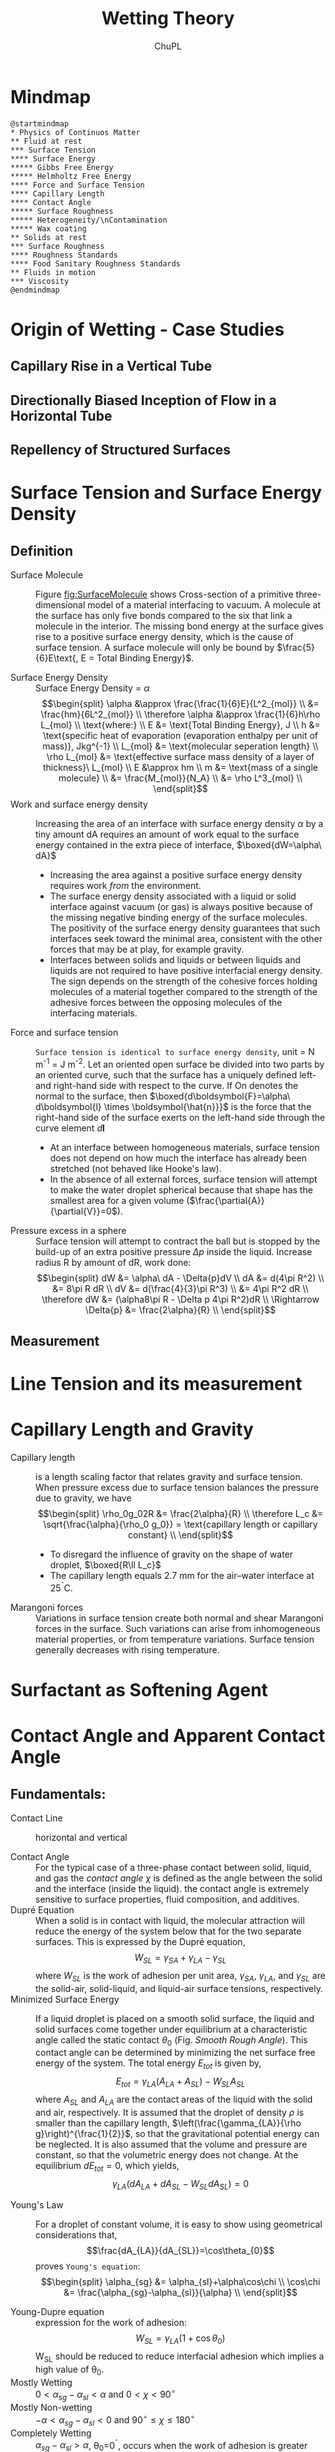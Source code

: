 #+AUTHOR:	ChuPL
#+EMAIL:	chupl@optics.expert
#+TITLE:	Wetting Theory

* Mindmap
#+begin_src plantuml :file _static/MindMapPhysicsContinuousMatter.png :results output raw :post attr_wrap(data=*this*) 
@startmindmap
,* Physics of Continuos Matter
,** Fluid at rest
,*** Surface Tension
,**** Surface Energy
,***** Gibbs Free Energy
,***** Helmholtz Free Energy
,**** Force and Surface Tension
,**** Capillary Length
,**** Contact Angle
,***** Surface Roughness
,***** Heterogeneity/\nContamination
,***** Wax coating
,** Solids at rest
,*** Surface Roughness
,**** Roughness Standards
,**** Food Sanitary Roughness Standards
,** Fluids in motion
,*** Viscosity
@endmindmap
#+end_src
* Origin of Wetting - Case Studies
** Capillary Rise in a Vertical Tube
** Directionally Biased Inception of Flow in a Horizontal Tube
** Repellency of Structured Surfaces
* Surface Tension and Surface Energy Density
** Definition
- Surface Molecule :: Figure [[fig:SurfaceMolecule]] shows Cross-section of a primitive three-dimensional model of a material interfacing to vacuum. A molecule at the surface has only five bonds compared to the six that link a molecule in the interior. The missing bond energy at the surface gives rise to a positive surface energy density, which is the cause of surface tension. A surface molecule will only be bound by $\frac{5}{6}E\text{, E = Total Binding Energy}$.
    #+ATTR_LATEX: :width 5cm :placement [pos=htbp]
    #+CAPTION: Surface Molecule 
    #+NAME: fig:SurfaceMolecule
    #+ATTR_RST: :alt alternate text :align center :scale 80%
     [[file:_static/SurfaceMolecule.png]]
- Surface Energy Density :: Surface Energy Density = $\alpha$
     \[\begin{split}
       \alpha &\approx \frac{\frac{1}{6}E}{L^2_{mol}} \\
       &= \frac{hm}{6L^2_{mol}} \\
       \therefore \alpha &\approx \frac{1}{6}h\rho L_{mol} \\
       \text{where:} \\
       E &= \text{Total Binding Energy}, J \\
       h &= \text{specific heat of evaporation (evaporation enthalpy per unit of mass)}, Jkg^{-1} \\
       L_{mol} &= \text{molecular seperation length} \\
       \rho L_{mol} &= \text{effective surface mass density of a layer of thickness}\ L_{mol} \\
       E &\approx hm \\
       m &= \text{mass of a single molecule}  \\
       &= \frac{M_{mol}}{N_A} \\
       &= \rho L^3_{mol} \\
       \end{split}\]
- Work and surface energy density :: Increasing the area of an interface with surface energy density $\alpha$ by a tiny amount dA requires an amount of work equal to the surface energy contained in the extra piece of interface,
     $\boxed{dW=\alpha\ dA}$
  - Increasing the area against a positive surface energy density requires work /from/ the environment.
  - The surface energy density associated with a liquid or solid interface against vacuum (or gas) is always positive because of the missing negative binding energy of the surface molecules. The positivity of the surface energy density guarantees that such interfaces seek toward the minimal area, consistent with the other forces that may be at play, for example gravity.
  - Interfaces between solids and liquids or between liquids and liquids are not required to have positive interfacial energy density. The sign depends on the strength of the cohesive forces holding molecules of a material together compared to the strength of the adhesive forces between the opposing molecules of the interfacing materials.
- Force and surface tension :: =Surface tension is identical to surface energy density=, unit = N m^-1 = J m^-2.
     Let an oriented open surface be divided into two parts by an oriented curve, such that the surface has a uniquely defined left- and right-hand side with respect to the curve. If On denotes the normal to the surface, then
     $\boxed{d\boldsymbol{F}=\alpha\ d\boldsymbol{l} \times \boldsymbol{\hat{n}}}$ is the force that the right-hand side of the surface exerts on the left-hand side through the curve element $d\boldsymbol{l}$
  - At an interface between homogeneous materials, surface tension does not depend on how much the interface has already been stretched (not behaved like Hooke's law).
  - In the absence of all external forces, surface tension will attempt to make the water droplet spherical because that shape has the smallest area for a given volume ($\frac{\partial{A}}{\partial{V}}=0$).
- Pressure excess in a sphere :: Surface tension will attempt to contract the ball but is stopped by the build-up of an extra positive pressure $\Delta{p}$ inside the liquid.
     Increase radius R by amount of dR, work done:
     \[\begin{split}
       dW &= \alpha\ dA - \Delta{p}dV \\
       dA &= d(4\pi R^2) \\
          &= 8\pi R dR \\
       dV &= d(\frac{4}{3}\pi R^3) \\
          &= 4\pi R^2 dR \\
       \therefore dW &= (\alpha8\pi R - \Delta p 4\pi R^2)dR \\
       \Rightarrow \Delta{p} &= \frac{2\alpha}{R} \\
       \end{split}\]       
** Measurement
* Line Tension and its measurement
* Capillary Length and Gravity
- Capillary length :: is a length scaling factor that relates gravity and surface tension.
     When pressure excess due to surface tension balances the pressure due to gravity, we have
     \[\begin{split}
       \rho_0g_02R &= \frac{2\alpha}{R} \\
       \therefore L_c &= \sqrt{\frac{\alpha}{\rho_0 g_0}} = \text{capillary length or capillary constant} \\
       \end{split}\]
  - To disregard the influence of gravity on the shape of water droplet, $\boxed{R\ll L_c}$
  - The capillary length equals 2.7 mm for the air–water interface at 25^{\circ}C.
- Marangoni forces :: Variations in surface tension create both normal and shear Marangoni forces in the surface. Such variations can arise from inhomogeneous material properties, or from temperature variations. Surface tension generally decreases with rising temperature.
* Surfactant as Softening Agent
* Contact Angle and Apparent Contact Angle
** Fundamentals:
- Contact Line :: horizontal and vertical
    #+ATTR_LATEX: :width 5cm :placement [pos=htbp]
    #+CAPTION: Contact Line 
    #+NAME: fig:ContactLine
    #+ATTR_RST: :alt alternate text :align center :scale 50%
     [[file:_static/VerticalContactAngle.png]]
- Contact Angle :: For the typical case of a three-phase contact between solid, liquid, and gas the /contact angle/ $\chi$ is defined as the angle between the solid and the interface (inside the liquid). the contact angle is extremely sensitive to surface properties, fluid composition, and additives.
- Dupré Equation :: When a solid is in contact with liquid, the molecular attraction will reduce the energy of the system below that for the two separate surfaces. This is expressed by the Dupré equation,
     \[W_{SL}=\gamma_{SA}+\gamma_{LA}-\gamma_{SL}\]
     where \(W_{SL}\) is the work of adhesion per unit area, \(\gamma_{SA}\), \(\gamma_{LA}\), and \(\gamma_{SL}\) are the solid-air, solid-liquid, and liquid-air surface tensions, respectively.
- Minimized Surface Energy :: If a liquid droplet is placed on a smooth solid surface, the liquid and solid surfaces come together under equilibrium at a characteristic angle called the static contact $\theta_{0}$ (Fig. [[Smooth Rough Angle]]). This contact angle can be determined by minimizing the net surface free energy of the system. The total energy $E_{tot}$ is given by,
     \[E_{tot}=\gamma_{LA}(A_{LA}+A_{SL})-W_{SL}A_{SL}\]
     where $A_{SL}$ and $A_{LA}$ are the contact areas of the liquid with the solid and air, respectively. It is assumed that the droplet of density $\rho$ is smaller than the capillary length, \(\left(\frac{\gamma_{LA}}{\rho g}\right)^{\frac{1}{2}}\), so that the gravitational potential energy can be neglected. It is also assumed that the volume and pressure are constant, so that the volumetric energy does not change. At the equilibrium $dE_{tot} = 0$, which yields,
     \[\gamma_{LA}(dA_{LA}+dA_{SL}-W_{SL}dA_{SL})=0\]
    #+ATTR_LATEX: :width 5cm :placement [pos=htbp]
    #+CAPTION: Smooth and Rough Contact Angle
    #+NAME: Smooth Rough Angle
    #+ATTR_RST: :alt alternate text :align center :scale 80%
     [[file:_static/SmoothRoughAngle.png]]
- Young's Law :: For a droplet of constant volume, it is easy to show using geometrical considerations that,
     \[\frac{dA_{LA}}{dA_{SL}}=\cos\theta_{0}\]
     proves =Young's equation=:
     \[\begin{split}
      \alpha_{sg} &= \alpha_{sl}+\alpha\cos\chi \\
      \cos\chi &= \frac{\alpha_{sg}-\alpha_{sl}}{\alpha} \\
       \end{split}\]
    #+ATTR_LATEX: :width 5cm :placement [pos=htbp]
    #+CAPTION: Young Contact Angle
    #+NAME: Young Angle
    #+ATTR_RST: :alt alternate text :align center :scale 50%
     [[file:_static/Chapter_5_Contact_Angle_Young.png]]
- Young-Dupre equation :: expression for the work of adhesion:
     \[W_{SL}=\gamma_{LA}(1+\cos\theta_{0})\]
     W_{SL} should be reduced to reduce interfacial adhesion which implies a high value of \theta_{0}.
- Mostly Wetting :: $0<\alpha_{sg}-\alpha_{sl}<\alpha \text{ and } 0<\chi<90^\circ$
- Mostly Non-wetting :: $-\alpha<\alpha_{sg}-\alpha_{sl}<0 \text{ and } 90^\circ\leq\chi\leq180^\circ$
- Completely Wetting :: $\alpha_{sg}-\alpha_{sl}>\alpha$, \theta_{0}=0^{\circ}, occurs when the work of adhesion is greater than the fluid adhesion, \(W_{SL}\geq2\gamma_{LA}\)
- Completely Non-Wetting :: $\alpha_{sg}-\alpha_{sl}<-\alpha$
- Dewetting :: liquid collects into nearly spherical pearls
- Capillary Effect :: Water has a well-known ability to rise above the ambient level in a narrow, vertical, cylindrical glass tube that is lowered into the liquid. This is called the capillary effect and takes place because the surface tension of glass in contact with air is larger than that of glass in contact with water, $\alpha_{sg}>\alpha_{sl}$.
** Hydrophobic surface Model
- Young Equation of Contact Angle :: (Fig. [[Water Contact Angle]]):
    #+ATTR_LATEX: :width 5cm :placement [pos=htbp, align=center]
    #+CAPTION:Water Contact Angle Definition
    #+NAME: Water Contact Angle
    #+ATTR_RST: :alt alternate text :align center :scale 80%
    [[file:_static/ContactAngle.png]]
     $$\cos\theta=\frac{T_{sg} - T_{sl}}{T_{lg}}$$
     $$\theta \mapsto \begin{cases}
    	< 90^\circ, & \text{Hydrophilic} \\
    	90^\circ < \theta < 150^\circ, & \text{Hydrophobic} \\
	        > 150^\circ, & \text{SuperHydrophobic}
    	\end{cases}$$
- Wenzel State :: modified with roughness factor
     Fig. [[Wenzel Cassie Bexter]]
     \[r=\text{roughness factor}=\frac{\text{actual surface area}}{\text{planar area}}\]
     /r/ is the amplification factor of increased surface area. Therefore \(\cos\theta\) is modified to become:
     \[\cos\theta_{W}=r\cos\theta\]
    #+ATTR_LATEX: :width 5cm :placement [pos=htbp]
    #+CAPTION: Wenzel and Cassie-Bexter state 
    #+NAME: Wenzel Cassie Bexter
    #+ATTR_RST: :alt alternate text :align center :scale 80%
    [[file:_static/WenzelCassieBexter.png]]
- Cassie-Bexter State ::
     Fig. [[Wenzel Cassie Bexter]]
     \[\begin{split}
     \cos \theta_{CB} &= f_1 \cos \theta_1 + f_2 \cos \theta_2 \\
     \text{where} \\
     f_1 &= \text{Surface Fraction of Phase 1} \\
     f_2 &= \text{Surface Fraction of Phase 2} \\
     \end{split}\]
     If only one type of protrusion is present, given /f/ the fraction of asperities, $(1 - f)$ is the air fraction. Water droplet has a \(180^\circ\) contact angle with air, so the equation becomes:
         $$\cos \theta_{CB} = f(1 + \cos \theta_W) - 1$$
- Intermediate Wenzel-Cassie state ::
     For many surfaces, a transition from Cassie-Baxter to Wenzel state was observed.
     $$\cos \theta_{CW} = rf \cos \theta + f - 1$$     
** Wetting Regime
*** Cassie - Air Trapping
*** Wenzel
*** Cassie - Impregnating
*** Mixed
** Derivation from Thermodynamics
** Derivation from Variation Principle
* Contact Angle Hysteresis
* Directionality
* Sliding Angle
* Surface Roughness vs. Wettability
** Rough Surface with Homogeneous and Heterogeneous Interfaces
- Wenzel Interface :: Consider a liquid droplet on a rough surface with a homogeneous interface. The interface area increases with respect to that for a smooth surface. Using the surface force balance and empirical considerations, the contact angle of a liquid droplet upon a rough solid surface, $\theta$, is related to that upon a smooth surface, $\theta_{0}$ for a homogeneous interface (Fig. ), through the non-dimensional surface roughness factor, $R_{f}>1$, which is equal to the ratio of the rough surface area, $A_{SL}$, to its flat projected area, $A_{F}$
     \[\begin{split}
     \cos\theta &= \frac{dA_{LA}}{dA_{F}} \\
                &= \frac{A_{SL}}{A_{F}}\frac{dA_{LA}}{dA_{SL}} \\
                &= R_{f}\cos\theta_{0} \\
     \text{where} \\
            R_{f} &= \frac{A_{SL}}{A_{F}} \\
     \end{split}\]
     $\boxed{\cos\theta=R_{f}\cos\theta_{0}}$ is called =Wenzel Equation=.
- Heterogeneous :: For a heterogeneous interface composed of two fractions, one with the fractional area $f_{1}$ and the contact angle $\theta_{1}$ and the other with $f_{2}$ and $\theta_{2}$, respectively (so that $f_{1} + f_{2} = 1$), the contact angle is given by the =Cassie equation=:
     \[\boxed{\cos\theta=f_{1}\cos\theta_{1}+f_{2}\cos\theta_{2}}\]
- Cassie-Baxter Interface/Composite Interface :: 
    #+ATTR_LATEX: :width 5cm :placement [pos=htbp, align=center]
    #+CAPTION: Composite Interface
    #+NAME: Composite Interface
    #+ATTR_RST: :alt alternate text :align center :scale 80%
     [[file:_static/CompositeInterface.png]]
     A composite interface (Figure [[Composite Interface]]), consists of a fractional geometrical area of the /solid-liquid interface under the droplet/ ($f_{1} = f_{SL}, \theta_{1} = \theta$) and of the /liquid-air interface/ ($f_{2} = f_{LA} = 1-f_{SL}, \cos\theta_{2} = −1$).
     \[\begin{split}
     \cos\theta &= R_{f}f_{SL}\cos\theta_{0}-1+f_{SL} \\
     \cos\theta &= R_{f}\cos\theta_{0}-f_{LA}(R_{f}\cos\theta_{0}+1) \\
     \end{split}\]

     This is =Cassie-Baxter Equation=.
     For the homogeneous interface, f_{LA} = 0, whereas for the composite interface f_{LA} is a non-zero number.
- Cassie-impregnated interface :: Interface in which liquid film impregnates some of the cavities in an area surrounding the liquid droplet, while the top of the rough surface remains dry. It consists of two fractions – solid-liquid homogeneous interface (Wenzel interface) and some of the neighboring cavities filled with liquid with dry tops. The energy of such a rough surface with filled cavities is different from the energy of the surface with empty cavities. Filled cavities correspond to the liquid-liquid interface with $\cos\theta_{2}=1,\theta_{2}=0^\circ$. For this case, one gets,
     \[\cos\theta=1+f_{SL}(R_{f}\cos\theta_{0}-1)\]
     A liquid film filling the cavities surrounding the droplet is possible when $\theta_{0}<\theta_{c}$, where $\theta_{c}$ is the =critical contact angle= given by
     \[\cos\theta_{c}=\frac{1-f_{SL}}{R_{f}-f_{SL}}\]
     This wetting interface is referred to as the Cassie-impregnated interface or simply the Cassie interface.
- Mixed or Impregnated State :: Pure Cassie-Baxter and Wenzel wetting situations rarely occur. An intermediate state between the Wenzel and Cassie-Baxter interfaces is more common. In this interface, underneath the droplet, liquid penetrates and the cavities are partially impregnated or filled, and is referred to as the mixed/impregnated state. =This state is metastable=.
    #+NAME: fig:FourConfigurationInterface
    #+ATTR_LATEX: :width 5cm :placement [pos=htbp, align=center]
    #+CAPTION: Four Configuration Interface
    #+ATTR_RST: :alt alternate text :align center :scale 80%
     [[file:_static/FourConfigurationInterface.png]]
- Roughness Factor and Fractional Liquid-Air Area :: the contact angle increases with an increase of $f_{LA}$. At a high value of $f_{LA}$, a surface can become liquiphobic; however, the value required may be unachievable, or the formation of air pockets may become unstable. Using the Cassie-Baxter equation, the value of $f_{LA}$ at which a liquiphilic surface could turn into a liquiphobic one is given as
     \[f_{LA}\geq\frac{R_{f}\cos\theta_{0}}{R_{f}\cos\theta_{0}+1},\text{ for } \theta_{0}<90^\circ\]
     For high fLA, a nanopattern is desirable because whether a liquid-air interface is generated depends upon the ratio of distance between two adjacent asperities and droplet radius. Furthermore, asperities can pin liquid droplets and thus prevent liquid from filling the valleys between asperities. High Rf can be achieved by both micropatterns and nanopatterns.
- Curvature of the Liquid-Air Interface :: spreading of a liquid over a rough solid surface continues until (Young’s equation) is satisfied locally at the =triple line= (the line of contact of the solid, liquid, and air interfaces) and, simultaneously, the surface area is minimized over the entire liquid-air interface. The minimal surface area condition states that the sum of the inverse of the principal radii of curvature $R_{1}$ and $R_{2}$ of the liquid surface along the two mutually orthogonal planes (mean curvature) is constant at any point, which governs the shape of the liquid-air interface. The same condition is also the consequence of the Laplace equation, which relates pressure change through an interface, ΔP, with its mean curvature
     \[\frac{1}{R_{1}}+\frac{1}{R_{2}}=\frac{\Delta P}{\gamma_{LA}}\]
     Note that at the thermodynamic equilibrium (when condensation and evaporation occurs at the same speed), $\Delta P$ is dependent on the partial vapor pressure. For contact with saturated vapor the mean curvature of the liquid-air interface is zero at equilibrium. A convex interface $\left(\frac{1}{R_{1}}+\frac{1}{R_{2}}>0\right)$ results in evaporation prevailing over condensation. This is why small droplets tend to evaporate. However, a concave interface $\left(\frac{1}{R_{1}}+\frac{1}{R_{2}}<0\right)$ results in condensation of saturated vapor prevailing over evaporation. Since the condensation prevails, a concave interface may be in thermodynamic equilibrium with undersaturated vapor. This is why concave menisci tend to condense even when the relative humidity is less than 100%.
- Dipole Moment Averaging :: when the size of the chemical heterogeneities is very small (of atomic or molecular dimensions), the quantity that should be averaged is not the energy, but the dipole moment of a macromolecule. Cassie Equation
     \(\cos\theta=f_{1}\cos\theta_{1}+f_{2}\cos\theta_{2}\) should be replaced by:
     \[\boxed{(1+\cos\theta)^2=f_1(1+\cos\theta_1)^2+f_2(1+\cos\theta_2)^2}\]
- Actual Contact Angle :: actual angle under which the liquid-air interface comes in contact with the solid surface at the micro- and nanoscale can be different from the apparent(macroscale) contact angle. Reason:
  1. liquid molecules tend to form a thin layer upon the surfaces of many materials. This is because of a long-distance van der Waals adhesion force that creates the so-called =disjoining pressure=.
  2. even carefully prepared atomically smooth surfaces exhibit a certain roughness and chemical heterogeneity. Liquid tends first to cover the liquiphilic spots with high surface energy and low contact angle.
  3. the very concept of the static contact angle is not well defined.
  4. for small droplets and curved triple lines, the effect of the contact line tension may be significant. This effect becomes important when the radius of curvature is comparable with the so-called Tolman’s length, normally of the molecular size.
- Wetting at Differnt Scale Level ::
     | Scale Level | Characteristic Length   | Parameters                               | Phenomena                         | Interface          |
     |-------------+-------------------------+------------------------------------------+-----------------------------------+--------------------|
     | Macroscale  | Droplet radius (mm)     | Contact Angle, Droplet Radius            | Contact Angle Hysteresis          | 2-D                |
     | Microscale  | Roughness (um)          | Shape of the droplet,                    | Kinetic Effects                   | 3-D solid surface, |
     |             |                         | Position of the liquid-air interface (h) |                                   | 2-D liquid surface |
     | Nanoscale   | Molecular Heterogeneity | Molecular description                    | Thermodynamic and dynamic effects | 3-D                |
- 3D Rough Surface :: rough surface z(x, y), the roughness factor can be defined as a function of the coordinates
     \[r(x,y)=\sqrt{1+\left(\frac{dz}{dx}\right)^2+\left(\frac{dz}{dy}\right)^2}\]
     for =non-uniformly rough surfaces=, the generalized Wenzel equation is formulated to determine the local contact angle (a function of x and y) with rough surfaces at the triple line
     \[\boxed{\cos\theta=r(x,y)\cos\theta_0}\]
- Cassie Equation for Composite Surface :: Generalized equation
     \[\cos\theta_{composite}=f_{1}(x,y)\cos\theta_{1}+f_{2}(x,y)\cos\theta_{2}\]
     where \(f_{1}+f_{2}=1\), and \theta_{1} and \theta_{2} are contact angles of the two components.
     The values of \(r(x, y), f_{1}(x, y), f_{2}(x, y)\) are average values over an area (x, y) with a size larger than a typical roughness/heterogeneity detail size. Therefore, the generalized Wenzel and Cassie equations can be used at the scale at which the effect of the interface perturbations vanish, in other words, when the size of the solid surface roughness/heterogeneity details is small compared with the size of the liquid-air interface, which is of the same order as the size of the droplet
- Contact Angle Hysteresis :: The contact angle at the front of the droplet (advancing contact angle) is greater than that at the back of the droplet (receding contact angle), resulting in contact angle hysteresis (CAH), which is the difference between the advancing and receding contact angles, representing two stable values. CAH reflects the irreversibility of the wetting/dewetting cycle. In a surface with high CAH, the receding contact angle is low and may pin the liquid and provide resistance to flow. CAH is a measure of =energy dissipation= during the flow of a droplet along a solid surface. At a low value of CAH, the droplets may roll, in addition to slide, and take contaminants from the surface with them, providing a self-cleaning ability known as the “lotus effect.” Surfaces with low CAH have a low liquid roll-off (tilt) angle, which denotes the angle to which a surface must be tilted for liquid drops to roll off. The tangent of the tilt angle is equal to the coefficient of friction of a droplet sliding/rolling on a surface. Therefore, surfaces with CAH or a tilting angle of =less than <10°= are self-cleaning surfaces and with low adhesion/drag and antifouling.
- Contact Angle Hysteresis vs. Roughness :: The energy gained for surfaces during contact is greater than the work of adhesion for separating the surfaces, due to so called =adhesion hysteresis=.
  - Adhesion Hysteresis :: adhesion hysteresis can be assumed to be proportional to the fractional solid-liquid area (1 − f_{LA}). The difference of cosines of the advancing and receding angles is related to the difference of those for a nominally smooth surface, \(\theta_{adv0}\) and \(\theta_{rec0}\) as:
       \[\cos\theta_{adv}-\cos\theta_{rec}=\underbrace{R_f(1-f_{LA})(\cos\theta_{adv0}-\cos\theta_{rec0})}_{\text{inherent contact angle hysteresis of a smooth surface}}+\underbrace{H_{r}}_{\text{total perimeter of the asperity per unit area}}\]

       For a homogeneous interface, increasing roughness (high R_{f}) leads to increasing the contact angle hysteresis (high values of θ_{adv} − θ_{rec}), while for the composite interface, an approach to unity of f_{LA} provides both high contact angle and small contact angle hysteresis. Therefore, the composite interface is desirable for low contact angle hysteresis.
  - Case 0 - Limiting Case ::
    - increasing f_{LA} → 1 results in increasing the contact angle (\(\cos\theta\rightarrow -1,\theta\rightarrow\pi\)) and decreasing the contact angle hysteresis (\(\cos\theta_{adv}-\cos\theta_{rec}\rightarrow 0\)).
    - very small solid-liquid fractional contact area under the droplet, when the contact angle is large (\(\cos\theta\approx-1+\frac{(\pi-\theta)^{2}}{2},\sin\theta\approx\theta-\pi\)) and the contact angle hysteresis is small (θadv ≈ θ ≈ θrec),
      \[\begin{align}
         \pi-\theta &= \sqrt{2(1-f_{LA})(R_{f}\cos\theta_{0}+1)} \\
         \theta_{adv}-\theta_{rec} &= (1-f_{LA}R_{f})\frac{\cos\theta_{adv0}-\cos\theta_{rec0}}{-\sin{\theta}} \\
         &= (\sqrt{1-f_{LA}})R_f\frac{\cos\theta_{rec0}-\cos\theta_{adv0}}{\sqrt{2(R_{f}\cos\theta_{0}+1)}} \\
        \end{align}
      \]
  - Case 1 - Homogeneous Interface :: f_{LA}=0, increasing roughness (high Rf) leads to increasing the contact angle hysteresis (high values of \(\theta_{adv}-\theta_{rec}\).
  - Case 2 - Composite Interface :: approach to unity of f_{LA} provides both high contact angle and small contact angle hysteresis. Therefore, the composite interface is desirable for low contact angle hysteresis.
  - Case 3 - Sharp edge :: A sharp edge can pin the line of contact of the solid, liquid, and air (or the “triple line”) at a position far from stable equilibrium, i.e., at contact angles different from \theta_{0}. At the edge point, the contact angle is not defined and can have any value between the values corresponding to contact with the horizontal and inclined surfaces. For a droplet moving from left to right, the triple line will be pinned at the edge point until it will be able to proceed to the inclined plane. The change of the surface slope (α) at the edge is the cause of the pinning.
       #+NAME: fig:SharpEdgePinning
       #+ATTR_LATEX: :width 5cm :placement [pos=htbp, align=center]
       #+CAPTION: Sharp Edge Pinning
       #+ATTR_RST: :alt alternate text :align center :scale 100%
       [[file:_static/SharpEdgePinning.png]]
- Factors affecting Adhesion Hysteresis ::
  + Surface Heterogeneity
  + Chemical Heterogeneity
  + Surface Roughness
  + Interaction at the contact line
- Chemical heterogeneity and roughness :: Both factors can engender a contact angle hysteresis (H) between the water front advancing across a surface and receding from the surface. Generally, advancing contact angle ($\theta_A$) exceeds receding contact angle ($\theta_R$).  Young equation is valid for ideal, smooth, and homogeneous surfaces; water contact angle is measured at the equilibrium and it is unique.
- Methods to measure contact angle hysteresis :: 
  + Sessile Drop Method
  + Sliding Method (self cleaning, usually sliding angle \(\alpha <10^\circ \))
- Wetting of four different surfaces ::
    #+ATTR_LATEX: :width 5cm :placement [pos=htbp]
    #+CAPTION: Wetting of four different surfaces
    #+NAME: Wetting of four different surfaces
    #+ATTR_RST: :alt alternate text :align center :scale 100%
     [[file:_static/WettingFourSurfaces.png]]	    
** Roughness Parameters
- ISO25178 :: Geometrical product specifications (GPS) - Surface texture: Areal-Part 2: Terms, definitions and surface texture parameters.
- 2D parameters :: marked with the letter “R”.
- 3D parameters :: marked with the letter “S”.
- Table Summary :: 
  [[file:_static/RoughnessTable.png]]
- Interfacial and Projected Area :: The ratio between the interfacial and projected area \(S_{dr}\) gives the additional surface area contributed by the texture. This parameter is especially useful in wettability studies since it can be used to calculate the roughness ratio /r/, \(\boxed{r=1+\frac{S_{dr}}{100}}\)
** Roughness Measurement
- Atomic force microscopy (AFM)
* Wetting Transition
- A WT on a microscopically patterned rough surface is a rapid process occurring on a time scale of milliseconds.
* Wettability vs. Temperature
* Surface Composition vs. Wettability
* Surface Patterns vs. Wettability
** Analysis of Geometry
* Surface Roughness Quantification
** Statistical Analysis of Random Surface Roughness
[[file:_static/RandomRoughnessChart.png]]
** Procedure for characterization of laser-textured surfaces
- Note taken on [2019-11-01 Fri 08:35]
  [[file:_static/RoughnessCharacterization.png]]
** Quantify Roughness
**** The Multiscale Analyses of the Relevance of Surface Topography (MARST)
- Step 0 :: Experimental Aspect, the Cold Rolling Process
- Step 1 :: Roughness Measurement
  - White light interferometer
  - Mirau Objective
  - Camera
- Step 2 :: The Multiscale Decomposition
  - Gaussian Filter according to ISO 11562-'96 and ASME B46.1-'95
  - 3D roughness according to ISO 25178, EUR 15178N, Flatness according to ISO 12781
    | Symbol                       | Name of Parameter                              | Standard    |
    |------------------------------+------------------------------------------------+-------------|
    | 3D Roughness Parameters      |                                                |             |
    | Amplitude parameters         |                                                |             |
    | S_{q} (um)                   | Root mean square height                        | ISO 25178   |
    | S_{sk}                       | Skewness                                       | ISO 25178   |
    | S_{ku}                       | Kurtosis                                       | ISO 25178   |
    | S_{p} (um)                   | Maximum peak height                            | ISO 25178   |
    | S_{v} (um)                   | Maximum pit height                             | ISO 25178   |
    | S_{z} (um)                   | Maximum height                                 | ISO 25178   |
    | S_{a} (um)                   | Arithmetic mean height                         | ISO 25178   |
    | S_{t} (um)                   | Total height                                   | EUR 15178N  |
    | Spatial parameters           |                                                |             |
    | S_{al} (mm)                  | Auto-correlation length                        | ISO 25178   |
    | S_{tr}                       | Texture-aspect ratio                           | ISO 25178   |
    | S_{td} (°)                   | Texture direction                              | ISO 25178   |
    | S_{al} (um)                  | Fastest decay autocorrelation length           | ISO 25178   |
    | Hybrid parameters            |                                                |             |
    | S_{dq}                       | Root mean square gradient                      | ISO 25178   |
    | S_{dr} (%)                   | Developed interfacial area ratio               | ISO 25178   |
    | S_{ds} (1/mm^2)              | Density of summits                             | EUR 15178N  |
    | S_{sc} (1/mm)                | Arithmetic mean summit curvature               | EUR 15178N  |
    | S_{fd}                       | Fractal dimension of the surface               | EUR 15178N  |
    | Functional parameters        |                                                |             |
    | S_{k} (um)                   | Core roughness depth                           | EUR 15178N  |
    | S_{pk} (um)                  | Reduced summit height                          | EUR 15178N  |
    | S_{vk} (um)                  | Reduced valley depth                           | EUR 15178N  |
    | S_{r1} (%)                   | Upper bearing area                             | EUR 15178N  |
    | S_{r2} (%)                   | Lower bearing area                             | EUR 15178N  |
    | S_{pq}                       | Plateau root mean square roughness             | EUR 15178N  |
    | S_{vq}                       | Valley root mean square roughness              | EUR 15178N  |
    | S_{mq}                       | Material ratio at plateau-to-valley transition | EUR 15178N  |
    | S_{mr} (%)                   | Areal material ratio                           | ISO 25178   |
    | S_{mc} (mm)                  | Inverse areal material ratio                   | ISO 25178   |
    | S_{xp} (mm)                  | Extreme peak height                            | ISO 25178   |
    | S_{dc} (mm)                  | Areal height difference                        | ISO 25178   |
    | Volume functional parameters |                                                |             |
    | V_{m} (mm^{3}/mm^{2})        | Material volume                                | ISO 25178   |
    | V_{v} (mm^{3}/mm^{2})        | Void volume                                    | ISO 25178   |
    | V_{mp} (mm^{3}/mm^{2})       | Peak material volume                           | ISO 25178   |
    | V_{mc} (mm^{3}/mm^{2})       | Core material volume                           | ISO 25178   |
    | V_{vc}                       | Core void volume                               | ISO 25178   |
    | V_{vv} (mm^{3}/mm^{2})       | Pit void volume                                | ISO 25178   |
    | Functional indices           |                                                |             |
    | S_{bi}                       | Surface bearing index                          | EUR 15178N  |
    | S_{ci}                       | Core fluid retention index                     | EUR 15178N  |
    | S_{vi}                       | Valley fluid retention index                   | EUR 15178N  |
    | Feature parameters           |                                                |             |
    | S_{pd} (1/mm^{2})            | Density of peaks                               | ISO 25178   |
    | S_{pc} (1/mm)                | Arithmetic mean peak curvature                 | ISO 25178   |
    | S_{10z} (mm)                 | Ten point height                               | ISO 25178   |
    | S_{5p} (mm)                  | Five point peak height                         | ISO 25178   |
    | S_{5v} (mm)                  | Five point pit height                          | ISO 25178   |
    | S_{da} (mm^{2})              | Mean dale area                                 | ISO 25178   |
    | S_{ha} (mm^{2})              | Mean hill area                                 | ISO 25178   |
    | S_{dv} (mm^{3})              | Mean dale volume                               | ISO 25178   |
    | S_{hv} (mm^{3})              | Mean hill volume                               | ISO 25178   |
    | Other 3D parameters          |                                                |             |
    | S_{mean} (mm)                | Mean height in absolute                        | No standard |
    | S_{dar} (mm^{2})             | Developed area                                 | No standard |
    | S_{par} (mm^{2})             | Projected area                                 | No standard |
    | — (mm^{3})                   | Mean volume of islands                         | No standard |
    | — (mm)                       | Mean height of islands                         | No standard |
    | — (mm^{2})                   | Mean surface of islands                        | No standard |
- Step 3 :: The Measure of Parameters Relevancy by Variance Analysis
  - Relevancy :: Measure relevancy of the Roughness Parameters computed at a given Spatial Scale.
  - Variance Analysis ::
    - $p_i(\epsilon,k,n)=\alpha_{0}+\Sigma\alpha_{j}k_{j}(i,\epsilon)+\xi_{k,n}(i,\epsilon)$
    - $p_i(\epsilon,k,n$ is the Roughness parameter of the /n/ th profile when the process parameters are taken at the /k/ th level, /k/ denotes the initial surface after 1,2,3,... /k/ process for an evaluation length \epsilon
    - $\alpha_{j}k_{j}(i,\epsilon)$ represents the influence on the roughness parameter value of the /j/ th process parameter at the /k_{j}/ level
    - $\xi_{k,n}(i,\epsilon)$ is a zero-mean Gaussian noise with standard deviation \sigma
    - Between Group Variability (BGV) = Estimation Error of the roughness parameter between group
    - Within Group Variability (WGV) = Estimation Error of the roughness parameter within group
    - Result: $F(p_{i},\epsilon)=\frac{BGV}{WGV}$ compares the effect of each process parameter on the roughness parameter's value with its estimation error
    - $F(p_{i},\epsilon)\approx 1$ suggests an /irrelevancy/ of the roughness parameter p_{i} estimated at the evaluation length \epsilon
    - $F(p_{i},\epsilon)> 1$ or $F(p_{i},\epsilon)>> 1$ the more relevant the parameter p_{i} estimated at scale \epsilon becomes
  - Flowchart :: shown below
    #+begin_src plantuml :file _static/Flowchart_Roughness.png :results output raw :post attr_wrap(data=*this*) 
@startuml
skinparam backgroundColor #FFFFFA
skinparam dpi 150
(*) --> "Roughness Measurement"
--> "Roughness Parameter"
if "result (F)" then
  --> [F ~ 1] "Irrelevance"
else
  --> [F >> 1] "Relevance"
@enduml
    #+end_src
- Step 4 :: The Classification of Roughness Parameters
  - Classifying the F-values in descending order to organize relevancies of all roughness parameters.
  - Apply "Bootstrap" to estimate the error in the computation of the coefficients of statistical computing.
- Step 5 :: Bootstrap and Probability Density Function of the Most Relevant Parameters
  - Calculate the mean Probability Density Function (PDF) of the most relevant parameters.
- Step 6 :: Physical Interpretations of Selected Parameters
* Surface Roughness vs. Cleanability
* Testing Methods

* NOEXPORT :noexport:
#+name: attr_wrap
#+begin_src sh :var data="" :var width="\\textwidth" :results output
  echo "#+ATTR_RST: :alt alternate text :align center :scale 90%"
  echo "$data"
#+end_src
